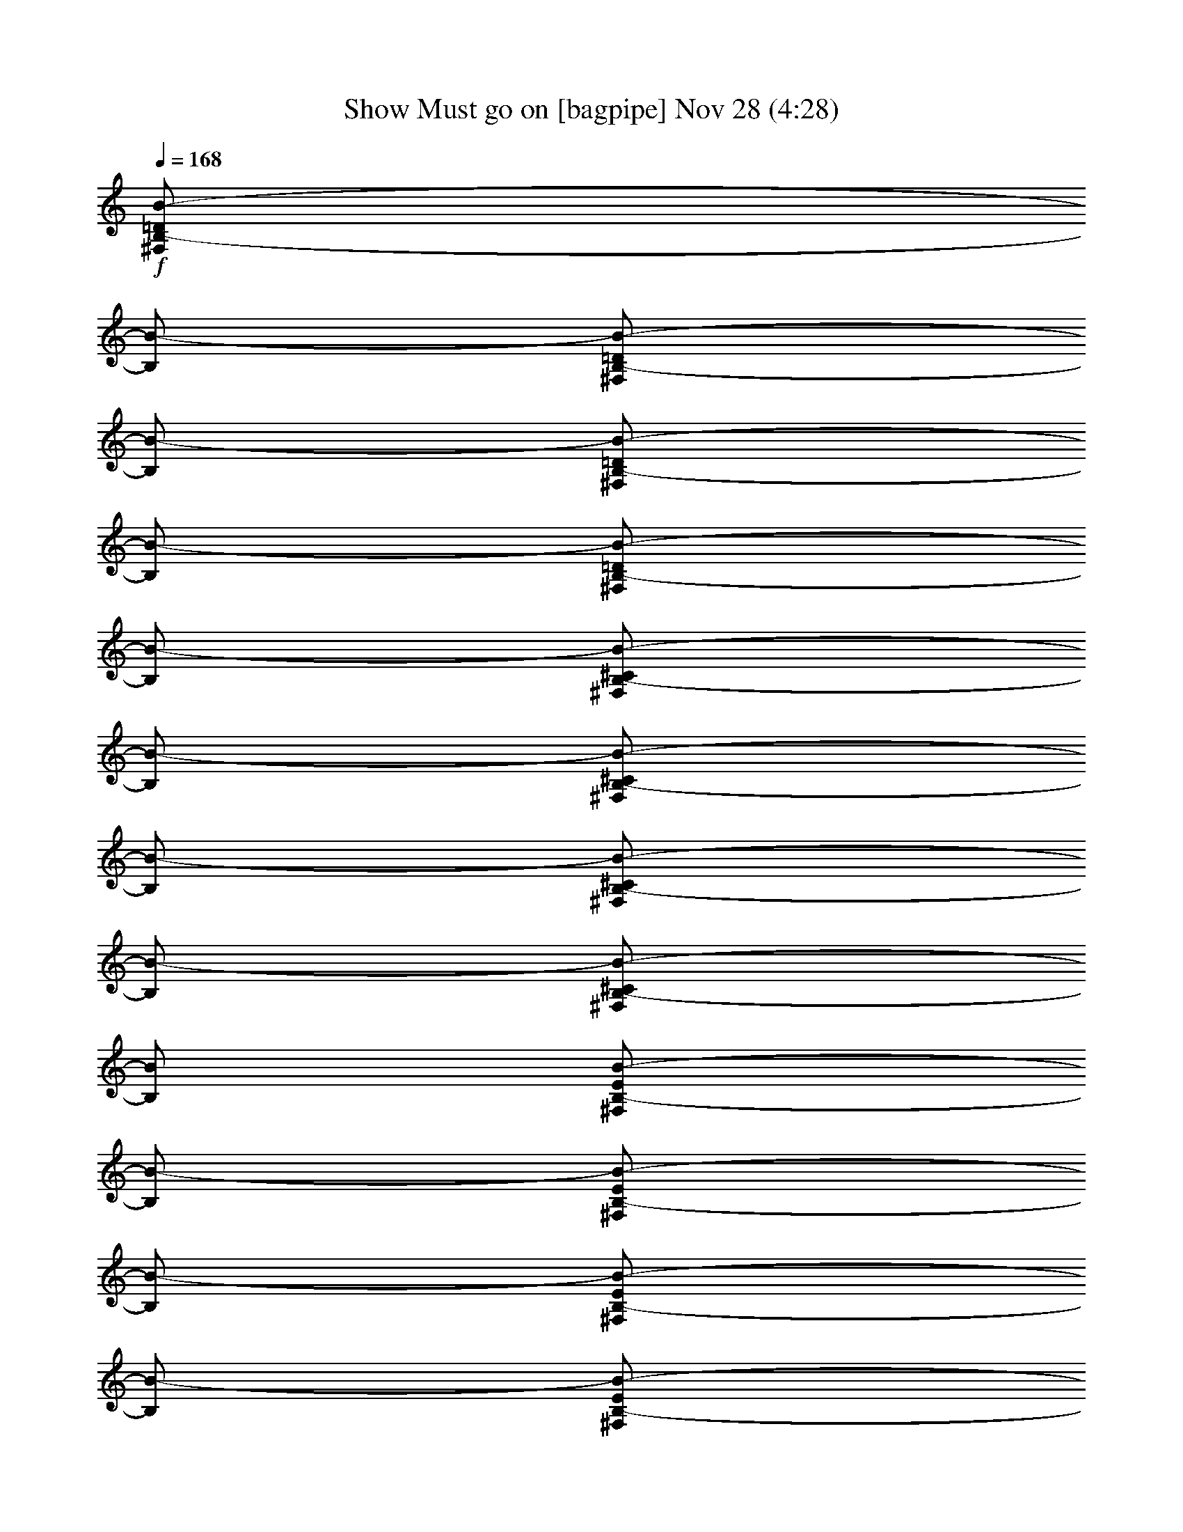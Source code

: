 %  Show Must go on
%  conversion by glorgnorbor122
%  http://fefeconv.mirar.org/?filter_user=glorgnorbor122&view=all
%  28 Nov 1:04
%  using Firefern's ABC converter
%  
%  Artist: 
%  Mood: unknown
%  
%  Playing multipart files:
%    /play <filename> <part> sync
%  example:
%  pippin does:  /play weargreen 2 sync
%  samwise does: /play weargreen 3 sync
%  pippin does:  /playstart
%  
%  If you want to play a solo piece, skip the sync and it will start without /playstart.
%  
%  
%  Recommended solo or ensemble configurations (instrument/file):
%  

X:1
T: Show Must go on [bagpipe] Nov 28 (4:28)
Z: Transcribed by Firefern's ABC sequencer
%  Transcribed for Lord of the Rings Online playing
%  Transpose: 0 (0 octaves)
%  Tempo factor: 100%
L: 1/4
K: C
Q: 1/4=168
+f+ [^F,/2B,/2-=D/2B/2-]
[B,/2B/2-]
[^F,/2B,/2-=D/2B/2-]
[B,/2B/2-]
[^F,/2B,/2-=D/2B/2-]
[B,/2B/2-]
[^F,/2B,/2-=D/2B/2-]
[B,/2B/2-]
[^F,/2B,/2-^C/2B/2-]
[B,/2B/2-]
[^F,/2B,/2-^C/2B/2-]
[B,/2B/2-]
[^F,/2B,/2-^C/2B/2-]
[B,/2B/2-]
[^F,/2B,/2-^C/2B/2-]
[B,/2B/2]
[^F,/2B,/2-E/2B/2-]
[B,/2B/2-]
[^F,/2B,/2-E/2B/2-]
[B,/2B/2-]
[^F,/2B,/2-E/2B/2-]
[B,/2B/2-]
[^F,/2B,/2-E/2B/2-]
[B,/2B/2-]
[^F,/2B,/2-=D/2B/2-]
[B,/2B/2-]
[^F,/2B,/2-=D/2B/2-]
[B,/2B/2]
[^F,/2B,/2=D/2=A/2-]
=A/2-
[^F,/2B,/2=D/2=A/2-b/2]
[=A/2=g/2-]
[=G,/2B,/2=D/2=G/2-=g/2-]
[=G/2-=g/2-]
[=G,/2B,/2=D/2=G/2-=g/2-]
[=G/2-=g/2-]
[=G,/2B,/2=D/2=G/2-=g/2-]
[=G/2-=g/2-]
[=G,/2B,/2=D/2=G/2-=g/2-]
[=G/2-=g/2-]
[=G,/2B,/2^C/2=G/2-=g/2-]
[=G/2-=g/2-]
[=G,/2B,/2^C/2=G/2-=g/2-]
[=G/2-=g/2-]
[=G,/2B,/2^C/2=G/2-=g/2-]
[=G/2-=g/2-]
[=G,/2B,/2^C/2=G/2-=g/2]
[=G/2=g/2-]
[=G,/2B,/2E/2=G/2-=g/2-]
[=G/2-=g/2-]
[=G,/2B,/2E/2=G/2-=g/2-]
[=G/2-=g/2-]
[=G,/2B,/2E/2=G/2-=g/2-]
[=G/2-=g/2-]
[=G,/2B,/2E/2=G/2-=g/2-]
[=G/2-=g/2-]
[=G,/2B,/2=D/2=G/2-=g/2-]
[=G/2-=g/2-]
[=G,/2B,/2=D/2=G/2-=g/2-]
[=G/2=g/2-]
[=G,/2B,/2=D/2^F/2-=g/2-]
[^F/2-=g/2-]
[=G,/2B,/2=D/2^F/2-=g/2]
[^F/2=g/2]
[=G,/2B,/2=D/2E/2-]
E/2-
[=G,/2B,/2=D/2E/2-]
E/2-
[=G,/2B,/2=D/2E/2-]
E/2-
[=G,/2B,/2=D/2E/2-]
E/2-
[=G,/2B,/2^C/2E/2-]
E/2-
[=G,/2B,/2^C/2E/2-]
E/2-
[=G,/2B,/2^C/2E/2-]
E/2-
[=G,/2B,/2^C/2E/2-]
E/2
[^F,/2B,/2^C/2^F/2-]
^F/2-
[^F,/2B,/2^C/2^F/2-]
^F/2-
[^F,/2B,/2^C/2^F/2-]
^F/2-
[^F,/2B,/2^C/2^F/2-]
^F/2-
[^F,/2^A,/2^C/2^F/2-]
^F/2-
[^F,/2^A,/2^C/2^F/2-]
^F/2-
[^F,/2^A,/2^C/2^F/2-]
^F/2-
[^F,/2^A,/2^C/2^F/2-]
^F/2
[E,4-=G,4-B,4E4-]
[E,4=G,4^A,4E4]
[^F,/2B,/2-=D/2B/2-]
[B,/2B/2-]
[^F,/2B,/2-=D/2B/2-]
[B,/2B/2-]
[^F,/2B,/2-=D/2B/2-]
[B,/2B/2-]
[^F,/2B,/2-=D/2B/2-]
[B,/2B/2-]
[^F,/2B,/2-^C/2B/2-]
[B,/2B/2-]
[^F,/2B,/2-^C/2B/2-]
[B,/2B/2-]
[^F,/2B,/2-^C/2B/2-]
[B,/2B/2-]
[^F,/2B,/2-^C/2B/2-]
[B,/2B/2]
[^F,/2B,/2-E/2B/2-]
[B,/2B/2-]
[^F,/2B,/2-E/2B/2-]
[B,/2B/2-]
[^F,/2B,/2-E/2B/2-]
[B,/2B/2-]
[^F,/2B,/2-E/2B/2-]
[B,/2B/2-]
[^F,/2B,/2-=D/2B/2-]
[B,/2B/2-]
[^F,/2B,/2-=D/2B/2-]
[B,/2B/2-]
[^F,/2B,/2-=D/2B/2-=d/2]
[B,/2B/2-^c/2]
[^F,/2B,/2-=D/2B/2-b/2]
[B,/2B/2=a/2]
[=G,/2B,/2=D/2=G/2-=g/2-]
[=G/2-=g/2-]
[=G,/2B,/2=D/2=G/2-=g/2-]
[=G/2-=g/2-]
[=G,/2B,/2=D/2=G/2-=g/2-]
[=G/2-=g/2]
[=G,/2B,/2=D/2=G/2-=d/2-]
[=G/2=d/2]
[=G,/2B,/2^C/2=G/2-]
+mf+ =G/2-
+f+ [=G,/2B,/2^C/2=G/2-]
+mf+ =G/2-
+f+ [=G,/2B,/2^C/2=G/2-]
+mf+ =G/4-
[=G/4-=d/4-]
+f+ [=G,/4-B,/4-^C/4-=G/4-=d/4]
[=G,/4B,/4^C/4=G/4-=g/4-]
+mf+ [=G/2=g/2-]
+f+ [=G,/2B,/2E/2=G/2-=g/2-]
[=G/2-=g/2-]
[=G,/2B,/2E/2=G/2-=g/2-]
[=G/2-=g/2-]
[=G,/2B,/2E/2=G/2-=g/2-]
[=G/2-=g/2]
[=G,/2B,/2E/2=G/2-=d/2-]
[=G/2=d/2]
[=G,/2B,/2=D/2=G/2-]
+mf+ =G/2-
+f+ [=G,/2B,/2=D/2=G/2-]
+mf+ =G/2
+f+ [=G,/2B,/2=D/2^F/2-]
^F/2-
[=G,/2B,/2=D/2^F/2-]
^F/2
[=G,/2B,/2=D/2E/2-]
E/2-
[=G,/2B,/2=D/2E/2-B/2-]
[E/2-B/2]
[=G,/2B,/2=D/2E/2-e/2-]
[E/2-e/2-]
[=G,/2B,/2=D/2E/2-e/2-]
[E/2-e/2]
[=G,/2B,/2^C/2E/2-B/2-]
[E/2B/2]
[=G,/2B,/2^C/2E/2-]
+mf+ E/2-
+f+ [=G,/2B,/2^C/2E/2-]
+mf+ E/2-
+f+ [=G,/2B,/2^C/2E/2-]
+mf+ E/2
+f+ [^F,/2B,/2^C/2^F/2-]
^F/2-
[^F,/2B,/2^C/2^F/2-]
^F/2-
[^F,/2B,/2^C/2^F/2-]
^F/2-
[^F,/2B,/2^C/2^F/2-^c/2-]
[^F/2-^c/2]
[^F,/2^A,/2^C/2^F/2-^f/2-]
[^F/2-^f/2-]
[^F,/2^A,/2^C/2^F/2-^f/2-]
[^F/2-^f/2-]
[^F,/2^A,/2^C/2^F/2-^f/2-]
[^F/2-^f/2]
[^F,/2^A,/2^C/2^F/2-^c/2]
[^F/2^f/2]
[E,/4-=G,/4-B,/4-=F/4-]
[E,/4-=G,/4-B,/4-=F/4-B/4-]
[E,7/2-=G,7/2-B,7/2=F7/2-B7/2-e7/2-]
[E,4=G,4^A,4=F4B4e4]
[^F,/2B,/2-=D/2^F/2B/2-]
[B,/2B/2-]
[^F,/2B,/2-=D/2^F/2B/2-]
[B,/2B/2-]
[^F,/2B,/2-=D/2^F/2B/2-]
[B,/2B/2-]
[^F,/2B,/2-=D/2^F/2B/2-]
[B,/2B/2-]
[^F,/2B,/2-^C/2^F/2B/2-]
[B,/2B/2-]
[^F,/2B,/2-^C/2^F/2B/2-]
[B,/2B/2-]
[^F,/2B,/2-^C/2^F/2B/2-]
[B,/2B/2-]
[^F,/2B,/2-^C/2^F/2-B/2-]
[B,/2^F/2B/2]
[^F,/2B,/2-E/2^F/2B/2-]
[B,/2B/2-]
[^F,/2B,/2-E/2^F/2B/2-]
[B,/2B/2-]
[^F,/2B,/2-E/2^F/2B/2-]
[B,/2B/2-]
[^F,/2B,/2-E/2^F/2B/2-]
[B,/2B/2-]
[^F,/2B,/2-=D/2^F/2B/2-]
[B,/2B/2-]
[^F,/2B,/2-=D/2^F/2B/2-]
[B,/2B/2-]
[^F,/2B,/2=D/2^F/2=A/2-B/2-]
[=A/2-B/2-]
[^F,/2B,/2=D/2^F/2=A/2-B/2-]
[=A/2B/2]
[=G,/2B,/2=D/2=G/2-]
=G/2-
[=G,/2B,/2=D/2=G/2-]
=G/2-
[=G,/2B,/2=D/2=G/2-]
=G/2-
[=G,/2B,/2=D/2=G/2-]
=G/2-
[=G,/2B,/2^C/2=D/2=G/2-]
=G/2-
[=G,/2B,/2^C/2=D/2=G/2-]
=G/2-
[=G,/2B,/2^C/2=D/2=G/2-]
=G/2-
[=G,/2B,/2^C/2=D/2=G/2-=d/2-]
[=G/2=d/2]
[=G,/2B,/2=D/2E/2=G/2-=g/2-]
[=G/2-=g/2-]
[=G,/2B,/2=D/2E/2=G/2-=g/2-]
[=G/2-=g/2-]
[=G,/2B,/2=D/2E/2=G/2-=g/2-]
[=G/2-=g/2-]
[=G,/2B,/2=D/2E/2=G/2-=g/2-]
[=G/2-=g/2-]
[=G,/2B,/2=D/2=G/2-=g/2-]
[=G/2-=g/2-]
[=G,/2B,/2=D/2=G/2-=g/2-]
[=G/2=g/2-]
[=G,/2B,/2=D/2^F/2-=g/2-]
[^F/2-=g/2]
[=G,/2B,/2=D/2^F/2-^f/2-]
[^F/2^f/2]
[E,/2=G,/2B,/2=D/2E/2-e/2-]
[E/2-e/2-]
[E,/2=G,/2B,/2=D/2E/2-e/2-]
[E/2-e/2-]
[E,/2=G,/2B,/2=D/2E/2-e/2-]
[E/2-e/2-]
[E,/2=G,/2B,/2=D/2E/2-e/2-]
[E/2-e/2-]
[E,/2=G,/2B,/2^C/2E/2-e/2-]
[E/2-e/2-]
[E,/2=G,/2B,/2^C/2E/2-e/2-]
[E/2-e/2]
[E,/2=G,/2B,/2^C/2E/2-e/2]
[E/2B/2]
[E,/2=G,/2B,/2^C/2E/2-]
+mf+ [E/2=F/2]
+f+ [^F,/2B,/2^C/2^F/2-]
^F/2-
[^F,/2B,/2^C/2^F/2-]
^F/2-
[^F,/2B,/2^C/2^F/2-]
^F/2-
[^F,/2B,/2^C/2^F/2-^c/2-]
[^F/2-^c/2]
[^F,/2^A,/2^C/2^F/2-^f/2-]
[^F/2-^f/2-]
[^F,/2^A,/2^C/2^F/2-^f/2-]
[^F/2-^f/2-]
[^F,/2^A,/2^C/2^F/2-^f/2-]
[^F/2-^f/2]
[^F,/2^A,/2^C/2^F/2^c/2]
+mf+ ^F/2
+f+ [E,-=G,-B,-E]
[E,-=G,-B,-E]
[E,-=G,-B,-E-]
[E,/2-=G,/2-B,/2-E/2-^F/2]
[E,/2=G,/2B,/2E/2=A/2-]
[=G,2-B,2-=D2-=A2]
[=G,2B,2=D2=G2]
[^F,/2B,/2-=D/2^F/2-B/2-]
[B,/2^F/2-B/2-]
[^F,/2B,/2-=D/2^F/2-B/2-]
[B,/2^F/2-B/2-]
[^F,/2B,/2-=D/2^F/2-B/2-]
[B,/2^F/2-B/2-]
[^F,/2B,/2-=D/2^F/2-B/2-]
[B,/2^F/2-B/2-]
[^F,/2B,/2-^C/2^F/2-B/2-]
[B,/2^F/2-B/2-]
[^F,/2B,/2-^C/2^F/2-B/2-]
[B,/2^F/2-B/2-]
[^F,/2B,/2-^C/2^F/2-B/2-]
[B,/2^F/2B/2]
[^F,/2B,/2-^C/2^F/2B/2-]
[B,/2^F/2B/2]
[^F,/2B,/2-E/2^F/2-B/2-]
[B,/2^F/2-B/2-]
[^F,/2B,/2-E/2^F/2-B/2-]
[B,/2^F/2-B/2-]
[^F,/2B,/2-E/2^F/2-B/2-]
[B,/2^F/2-B/2-]
[^F,/2B,/2-E/2^F/2B/2]
[B,/2^F/2B/2-]
[^F,/2B,/2-=D/2^F/2-B/2-]
[B,/2^F/2-B/2-]
[^F,/2B,/2-=D/2^F/2-B/2-]
[B,/2^F/2B/2]
[^F,/2=A,/2-B,/2-=D/2=A/2-]
[=A,/2B,/2=A/2-]
[^F,/2=A,/2-B,/2=D/2=A/2-]
[=A,/2=A/2]
[=G,/2-B,/2=D/2-=G/2-B/2-]
[=G,/2=D/2=G/2-B/2-]
[=G,/2-B,/2=D/2-=G/2-B/2-]
[=G,/2=D/2=G/2-B/2-]
[=G,/2-B,/2=D/2-=G/2-B/2-]
[=G,/2=D/2=G/2-B/2-]
[=G,/2-B,/2=D/2-=G/2-B/2-]
[=G,/2=D/2-=G/2-B/2-]
[=G,/2-B,/2^C/2=D/2-=G/2-B/2-]
[=G,/2=D/2-=G/2-B/2-]
[=G,/2-B,/2^C/2=D/2-=G/2-B/2-]
[=G,/2=D/2-=G/2-B/2-]
[=G,/2-B,/2^C/2=D/2-=G/2-B/2-]
[=G,/2=D/2=G/2B/2]
[=G,/2-B,/2^C/2=D/2-=G/2-B/2-]
[=G,/2=D/2=G/2B/2]
[=G,/2-B,/2=D/2-E/2=G/2-B/2-]
[=G,/2=D/2-=G/2-B/2-]
[=G,/2-B,/2=D/2-E/2=G/2-B/2-]
[=G,/2=D/2-=G/2-B/2-]
[=G,/2-B,/2=D/2-E/2=G/2-B/2-]
[=G,/2=D/2=G/2B/2]
[=G,/2-B,/2=D/2-E/2=G/2-B/2-]
[=G,/2=D/2=G/2B/2]
[=G,/2-B,/2=D/2-=G/2-B/2-]
[=G,/2=D/2=G/2-B/2-]
[=G,/2-B,/2=D/2-=G/2-B/2-]
[=G,/2=D/2=G/2-B/2-]
[=G,/2-B,/2=D/2-^F/2-=G/2-B/2-]
[=G,/2=D/2^F/2-=G/2-B/2-]
[=G,/2-B,/2=D/2-^F/2-=G/2-B/2-]
[^F,/2=G,/2=D/2^F/2=G/2B/2]
[E,/2-=G,/2B,/2-=D/2E/2-=G/2-]
[E,/2B,/2E/2-=G/2-]
[E,/2-=G,/2B,/2-=D/2E/2-=G/2-]
[E,/2B,/2E/2-=G/2-]
[E,/2-=G,/2B,/2-=D/2E/2-=G/2-]
[E,/2B,/2E/2-=G/2-]
[E,/2-=G,/2B,/2-=D/2E/2-=G/2-]
[E,/2B,/2E/2-=G/2-]
[E,/2-=G,/2B,/2-^C/2E/2-=G/2-]
[E,/2B,/2E/2-=G/2-]
[E,/2-=G,/2B,/2-^C/2E/2-=G/2-]
[E,/2B,/2E/2-=G/2-]
[E,/2-=G,/2B,/2-^C/2E/2-=G/2-]
[E,/2B,/2E/2-=G/2-]
[E,/2-=G,/2B,/2-^C/2E/2-=G/2-]
[E,/2B,/2E/2=G/2]
[^F,/2-B,/2^C/2-^F/2-]
[^F,/2^C/2^F/2-]
[^F,/2-B,/2^C/2-^F/2-]
[^F,/2^C/2^F/2-]
[^F,/2-B,/2^C/2-^F/2-]
[^F,/2^C/2^F/2-]
[^F,/2-B,/2^C/2-^F/2-]
[^F,/2^C/2^F/2-]
[^F,/2-^A,/2^C/2-^F/2-]
[^F,/2^C/2^F/2-]
[^F,/2-^A,/2^C/2-^F/2-]
[^F,/2^C/2^F/2-]
[^F,/2-^A,/2^C/2-^F/2-]
[^F,/2^C/2^F/2-]
[^F,/2-^A,/2^C/2-^F/2-]
[^F,/2^C/2^F/2]
[E,3-=G,3-B,3-E3-=G3-]
[E,-=G,-B,E-=GB]
[E,3-=G,3-^A,3-E3-e3]
[E,=G,^A,EB]
[=D,-^F,-B,^F-B-]
[=D,-^F,-B,^F-B-]
[=D,-^F,-B,^F-B-]
[=D,-^F,-B,^F-B-]
[=D,-^F,-B,^F-B-]
[=D,-^F,-B,^F-B-]
[=D,-^F,-B,^F-B-]
[=D,/2-^F,/2-B,/2-^F/2B/2-]
[=D,/2^F,/2B,/2^F/2B/2]
[=D,4^F,4B,4^F4^A4B4]
z4
[^G,/2-^C/2-E/2-^G/2^c/2-]
[^G,/2^C/2E/2^c/2-]
[^G,/2-^C/2-E/2-^G/2^c/2-]
[^G,/2^C/2E/2^c/2-]
[^G,/2-^C/2-E/2-^G/2^c/2-]
[^G,/2^C/2E/2^c/2-]
[^G,/2-^C/2-E/2-^G/2^c/2-]
[^G,/2^C/2E/2^c/2-]
[^G,/2-^C/2-^D/2-^G/2^c/2-]
[^G,/2^C/2^D/2^c/2-]
[^G,/2-^C/2-^D/2-^G/2^c/2-]
[^G,/2^C/2^D/2^c/2-]
[^G,/2-^C/2-^D/2-^G/2^c/2-]
[^G,/2^C/2^D/2^c/2-]
[^G,/2-^C/2-^D/2-^G/2^c/2-]
[^G,/2^C/2^D/2^c/2]
[^G,/2-^C/2-^F/2-^G/2^c/2-]
[^G,/2^C/2^F/2^c/2-]
[^G,/2-^C/2-^F/2-^G/2^c/2-]
[^G,/2^C/2^F/2^c/2-]
[^G,/2-^C/2-^F/2-^G/2^c/2-]
[^G,/2^C/2^F/2^c/2-]
[^G,/2-^C/2-^F/2-^G/2^c/2-]
[^G,/2^C/2^F/2^c/2]
[^G,/2-^C/2-E/2-^G/2^c/2-]
[^G,/2^C/2E/2^c/2-]
[^G,/2-^C/2-E/2-^G/2^c/2-]
[^G,/2^C/2E/2^c/2-]
[^G,/2-^C/2-E/2-^G/2^c/2-]
[^G,/2^C/2E/2^c/2-]
[^G,/2-^C/2-E/2-^G/2^c/2-]
[^G,/2^C/2E/2^c/2]
[=A,^CE=A-]
[=A,^CE=A-]
[=A,^CE=A-]
[=A,^CE=A]
[=A,/2-^C/2-^D/2-E/2=A/2-]
[=A,/2^C/2^D/2=A/2-]
[=A,/2-^C/2-^D/2-E/2=A/2-]
[=A,/2^C/2^D/2=A/2-]
[=A,/2-^C/2-^D/2-E/2=A/2-]
[=A,/2^C/2^D/2=A/2-]
[=A,^C^DE=A]
[=A,/2-^C/2-E/2^F/2-=A/2-]
[=A,/2^C/2^F/2=A/2-]
[=A,/2-^C/2-E/2^F/2-=A/2-]
[=A,/2^C/2^F/2=A/2-]
[=A,/2-^C/2-E/2^F/2-=A/2-]
[=A,/2^C/2^F/2=A/2-]
[=A,/2-^C/2-E/2^F/2-=A/2-]
[=A,/2^C/2^F/2=A/2-]
[=A,^CE=A-]
[=A,^CE=A]
[^G,=A,^CE^G-]
[^G,=A,^CE^G]
[^F,=A,^CE^F-]
[^F,=A,^CE^F-]
[^F,=A,^CE^F-]
[^F,=A,^CE^F-]
[^F,=A,^C^D^F-]
[^F,=A,^C^D^F]
[^F,/2=A,/2-^C/2-^D/2-^F/2-]
[=A,/2^C/2^D/2^F/2-]
[^F,/2=A,/2-^C/2-^D/2-^F/2-]
[=A,/2^C/2^D/2^F/2]
[^G,^C^D^G-]
[^G,^C^D^G-]
[^G,^C^D^G-]
[^G,^C^D^G]
[^G,=C^D^G-]
[^G,=C^D^G]
[^G,=C^D^G-]
[^G,/2-=C/2-^D/2-^G/2-]
[^G,/2=C/2^C/2^D/2^G/2]
[^F,3-^G,3=A,3-^C3-^F3-]
[^F,-^G,=A,-^C-^F-]
[^F,2-^G,2=A,2-=C2^C2^F2-]
[^F,2^G,2=A,2^C2^F2]
[^G,/2-^C/2-E/2-^G/2^c/2-]
[^G,/2^C/2E/2^c/2-]
[^G,/2-^C/2-E/2-^G/2^c/2-]
[^G,/2^C/2E/2^c/2-]
[^G,/2-^C/2-E/2-^G/2^c/2-]
[^G,/2^C/2E/2^c/2-]
[^G,/2-^C/2-E/2-^G/2^c/2-]
[^G,/2^C/2E/2^c/2-]
[^G,/2-^C/2-^D/2-^G/2^c/2-]
[^G,/2^C/2^D/2^c/2-]
[^G,/2-^C/2-^D/2-^G/2^c/2-]
[^G,/2^C/2^D/2^c/2-]
[^G,/2-^C/2-^D/2-^G/2^c/2-]
[^G,/2^C/2^D/2^c/2-]
[^G,/2-^C/2-^D/2-^G/2^c/2-]
[^G,/2^C/2^D/2^c/2]
[^G,/2-^C/2-^F/2-^G/2^c/2-]
[^G,/2^C/2^F/2^c/2-]
[^G,/2-^C/2-^F/2-^G/2^c/2-]
[^G,/2^C/2^F/2^c/2-]
[^G,/2-^C/2-^F/2-^G/2^c/2-]
[^G,/2^C/2^F/2^c/2-]
[^G,/2-^C/2-^F/2-^G/2^c/2-]
[^G,/2^C/2^F/2^c/2-]
[^G,/2-^C/2-E/2-^G/2^c/2-]
[^G,/2^C/2E/2^c/2-]
[^G,/2-^C/2-E/2-^G/2^c/2-]
[^G,/2^C/2E/2^c/2]
[^G,/2-B,/2-^C/2-E/2-^G/2B/2-]
[^G,/2B,/2^C/2E/2B/2-]
[^G,/2-B,/2-^C/2-E/2-^G/2B/2-]
[^G,/2B,/2^C/2E/2B/2]
[=A,^CE=A-]
[=A,^CE=A-]
[=A,^CE=A-]
[=A,^CE=A-]
[=A,/2-^C/2-^D/2-E/2=A/2-]
[=A,/2^C/2^D/2=A/2-]
[=A,/2-^C/2-^D/2-E/2=A/2-]
[=A,/2^C/2^D/2=A/2-]
[=A,/2-^C/2-^D/2-E/2=A/2-]
[=A,/2^C/2^D/2=A/2-]
[=A,/2-^C/2-^D/2-E/2=A/2-]
[=A,/2^C/2^D/2=A/2]
[=A,/2-^C/2-E/2^F/2-=A/2-]
[=A,/2^C/2^F/2=A/2-]
[=A,/2-^C/2-E/2^F/2-=A/2-]
[=A,/2^C/2^F/2=A/2-]
[=A,/2-^C/2-E/2^F/2-=A/2-]
[=A,/2^C/2^F/2=A/2-]
[=A,/2-^C/2-E/2^F/2-=A/2-]
[=A,/2^C/2^F/2=A/2-]
[=A,^CE=A-]
[=A,^CE=A]
[^G,=A,^CE^G-]
[^G,=A,^CE^G]
[^F,=A,^CE^F-]
[^F,=A,^CE^F-]
[^F,=A,^CE^F-]
[^F,=A,^CE^F-]
[^F,=A,^C^D^F-]
[^F,=A,^C^D^F-]
[^F,=A,^C^D^F-]
[^F,=A,^C^D^F]
[^G,^C^D^G-]
[^G,^C^D^G-]
[^G,^C^D^G-]
[^G,^C^D^G-]
[^G,=C^D^G-]
[^G,=C^D^G-]
[^G,=C^D^G-]
[^G,=C^D^G]
[^F,4=A,4-^C4-^F4-]
[^F,2=A,2-=C2-^C2-^F2-]
[^F,=A,-=C-^C-^F-]
[^F,=A,=C^C^F]
[E,/2-=G,/2-B,/2-E/2=G/2^G/2-]
[E,/2=G,/2-B,/2E/2=G/2^G/2-]
[E,/2-=G,/2-B,/2-E/2=G/2^G/2-]
[E,/2=G,/2-B,/2E/2=G/2^G/2-]
[E,/2-=G,/2-B,/2-E/2=G/2^G/2-]
[E,/2=G,/2-B,/2E/2=G/2^G/2-]
[E,/2-=G,/2-B,/2-E/2=G/2^G/2-]
[E,3/2-=G,3/2-B,3/2-E3/2=G3/2^G3/2-]
[E,3=G,3B,3=C3^G3]
[^F,B,=D^F-B-]
[^F,B,=D^F-B-]
[^F,B,=D^F-B-]
[^F,B,=D^F-B-]
[^F,B,^C^F-B-]
[^F,B,^C^F-B-]
[^F,B,^C^FB]
[^F,/2-B,/2-^C/2-^F/2B/2-]
[^F,/2B,/2^C/2^F/2B/2]
[^F,B,E^FB]
[^F,B,^CE^FB]
[^F,B,=DE^FB]
[^F,B,^CE^FB]
[^F,B,=D^F-B-]
[^F,B,=D^FB]
[^F,=A,B,=D=A-]
[^F,=A,B,=D=A]
[=G,B,=D=G-B-]
[=G,B,=D=G-B-]
[=G,B,=D=G-B-]
[=G,B,=D-=G-B-]
[=G,B,^C=D-=G-B-]
[=G,B,^C=D-=G-B-]
[=G,B,^C=D=GB]
[=G,/2-B,/2-^C/2-=D/2=G/2-B/2]
[=G,/2B,/2^C/2=D/2=G/2B/2]
[=G,B,=DE=GB]
[=G,B,=DE=GB]
[=G,/2-B,/2-=D/2-E/2-=G/2-=A/2]
[=G,/2B,/2=D/2E/2=G/2]
[=G,B,=DE=GB]
[=G,/2-B,/2-=D/2-E/2=G/2-B/2-]
[=G,/2B,/2=D/2=G/2-B/2-]
[=G,/2-B,/2-=D/2-=G/2-B/2-]
[=G,/2=A,/2B,/2=D/2=G/2-B/2-]
[=G,/2-=D/2-^F/2-=G/2-B/2-]
[=G,/2=A,/2=D/2^F/2-=G/2-B/2-]
[=G,B,=D^F=GB]
+ff+ [E,-=G,B,=D=G-e-]
[E,-=G,B,=D=G-e-]
[E,-=G,B,=D=Ge]
+f+ [E,=G,=DE=GB]
[=G,B,^CE-=G-]
[=G,B,^CE-=G-]
[=G,B,^CE=G-]
[=G,B,^CE=G]
[^F,B,^C^F]
[^F,B,^C^F]
[^F,B,^C^F]
[^F,B,^C^F^c]
[^F,^A,^C^F-^f-]
[^F,^A,^C^F-^f-]
[^F,^A,^C^F-^f]
[^F,/2-^A,/2-^C/2-^F/2-^f/2]
[^F,/2^A,/2^C/2^F/2^f/2]
[E,/2-=G,/2-B,/2-E/2-=G/2-e/2]
[E,/2-=G,/2-B,/2-E/2-=G/2-e/2]
[E,-=G,-B,-E-=G-e]
[E,-=G,-B,-E-=G-e]
[E,-=G,-B,-E=G-B]
[E,4=G,4^A,4B,4E4=G4]
[^F,B,=D^F-B-]
[^F,B,=D^F-B-]
[^F,B,=D^FB]
[^F,B,=D^FB]
[^F,B,^C^F-B-]
[^F,B,^C^F-B-]
[^F,B,^C^FB]
[^F,B,^C^FB]
[^F,/2-B,/2-E/2-^F/2B/2-]
[^F,/2B,/2E/2^F/2B/2]
[^F,/2-B,/2-^C/2E/2-^F/2-B/2-]
[^F,/2B,/2^C/2E/2^F/2B/2]
[^F,/2-B,/2-=D/2E/2-^F/2-B/2-]
[^F,/2B,/2=D/2E/2^F/2B/2]
[^F,B,E^FB]
[^F,B,=D^F-B-]
[^F,/2-B,/2-^C/2=D/2-^F/2-B/2-]
[^F,/2B,/2^C/2=D/2^F/2B/2]
[^F,=A,B,=D=A-]
[^F,=A,B,=D=A]
[=G,B,=D=G-B-]
[=G,B,=D=G-B-]
[=G,B,=D=GB]
[=G,B,=D=GB]
[=G,B,^C=D-=G-B-]
[=G,B,^C=D-=G-B-]
[=G,B,^C=D=G-B-]
[=G,B,^C=D=GB]
[=G,B,=DE=GB-]
[=G,B,=DE=GB-]
[=G,B,=DE=GB]
[=G,B,=DE=GB]
[=G,B,=D=G-B-]
[=G,B,=D=GB-]
[^F,=G,B,=D^F-B-]
[^F,=G,B,=D^FB]
[E,=G,B,=DE-=G-]
[E,=G,B,=DE-=G-]
[E,=G,B,=DE-=G-]
[E,=G,B,=DE-=G]
[E,=G,B,^CE-]
[E,=G,B,^CE-]
[E,=G,B,^CE-]
[E,/2-=G,/2-B,/2-^C/2-E/2-]
[E,/2=F,/2=G,/2B,/2^C/2E/2]
[^F,B,^C^F-B-]
[^F,B,^C^F-B-]
[^F,B,^C^F-B]
[^F,B,^C^F]
[^F,^A,^C^F-^A-]
[^F,^A,^C^F-^A-]
[^F,^A,^C^F-^A-]
[^F,^A,^C^F^A]
[E,3=G,3-B,3-E3-=G3-]
[E,=G,-B,E-=G]
[E,3=G,3-^A,3-E3-=F3-]
[E,=G,^A,E=F]
[=F,3=A,3-=C3-=F3-=A3-=c3-]
[=F,=A,=C=F-=A=c]
[=F,-=G,-=D=F-B-]
[=F,=G,-=D-=F-B-]
[=F,=G,-=D-=F-=G-B-]
[=F,=G,=D=F=GB]
[E,=G,-=G-B-e-]
[E,=G,-=GB-e-]
[E,=G,-=G-B-e-]
[E,=G,=D=GBe]
[=A,2=C2-=A2-e2-]
[=G,2=C2=G2=A2B2e2]
[=F,=A,-=C-=F-=A-=c-]
[=F,=A,-=C-=F-=A-=c-]
[=F,=A,-=C-=F-=A-=c-]
[=F,=A,=C=F=A=c]
[=F,-=G,-=D=F-B-]
[=F,-=G,-=D-=FB-]
[=F,-=G,-=D-=F=G-B-]
[=F,=G,=D=F=GB]
[E,=G,-B-e-]
[=G,-B-e-]
[E,=G,-=G-B-e-]
[E,=G,=D=GBe]
[=A,2-=C2-E2=A2-=c2-]
[=A,-=C-E-=A-=c-]
[=A,=C=DE=A=c]
[=G,-^CE-=G-B-^c-]
[=G,-^CE-=G-B-^c-]
[=G,-^CE-=G-B-^c-]
[=G,-^CE-=G-B^c-]
[=G,-=A,-^CE-=G-^c-]
[=G,/2-=A,/2^C/2-E/2-=G/2-^c/2-]
[=G,/2-=A,/2-^C/2E/2-=G/2^c/2-]
[=G,/2-=A,/2^C/2-E/2-=G/2-^c/2-]
[=G,/2-=A,/2-^C/2E/2-=G/2-^c/2-]
[=G,/2-=A,/2^C/2-E/2-=G/2-^c/2-]
[=G,/2=A,/2^C/2E/2=G/2^c/2]
[=G,-=A,-=D=G-=A-=d-]
[=G,-=A,-=D=G-=A-=d-]
[=G,-=A,-=D=G-=A-=d-]
[=G,/2=A,/2-=D/2-=G/2=A/2-=d/2-]
[^F,/2=A,/2=D/2^F/2=A/2=d/2]
z4
[^F,B,=D^F-B-]
[^F,B,=D^F-B-]
[^F,B,=D^FB]
[^F,B,=D^FB]
[^F,B,^C^F-B-]
[^F,B,^C^F-B-]
[^F,B,^C^FB]
[^F,B,^C^FB]
[^F,B,E^F-B-]
[^F,B,E^F-B-]
[^F,B,E^FB]
[^F,B,E^FB]
[^F,B,=D^F-B-]
[^F,B,=D^FB]
[^F,=A,-B,=D=A-]
[^F,/2-=A,/2B,/2-=D/2-=A/2-]
[^F,/2=A,/2B,/2=D/2=A/2]
[=G,B,=D=G-B-]
[=G,B,=D=G-B-]
[=G,B,=D=GB]
[=G,B,=D=GB]
[=G,B,^C=D-=G-B-]
[=G,B,^C=D-=G-B-]
[=G,B,^C=D=GB]
[=G,B,^C=D=GB]
[=G,B,=D-E=G-B-]
[=G,B,=D-E=G-B-]
[=G,B,=DE=GB]
[=G,B,=DE=GB]
[=G,B,=D=G-B-]
[=G,B,=D=GB]
[^F,=G,B,=D^F-]
[^F,=G,B,=D^F]
[E,=G,B,=DE-=G-]
[E,-=G,B,=DE-=G-]
[E,=G,B,=DE=G]
[E,=G,B,=DE=G]
[E,-=G,B,^CE=G-]
[E,-=G,B,^CE=G-]
[E,/2-=G,/2-B,/2-^C/2-=G/2-]
[E,/2-=G,/2B,/2^C/2=D/2=G/2-]
[E,/2-=G,/2-B,/2-^C/2-=G/2-]
[E,/2=G,/2=A,/2B,/2^C/2=G/2]
[^F,B,^C^F-]
[^F,B,^C^F-]
[^F,B,^C^F]
[^F,B,^C^F]
[^F,^A,^C^F-]
[^F,^A,^C^F-]
[^F,^A,^C^F-]
[^F,^A,^C^F]
[E,-=G,-B,-E=G-]
[E,-=G,-B,-E=G-]
[E,-=G,-B,-E=G-]
[E,=G,-B,E-=G]
[E,=G,-^A,-E-=F-]
[E,=G,-^A,-E-=F-]
[E,=G,-^A,-E-=F-]
[E,=G,^A,E=F]
[^F,B,=D^F-B-]
[^F,B,=D^F-B-]
[^F,B,=D^FB]
[^F,B,=D^FB]
[^F,B,^C^F-B-]
[^F,B,^C^F-B-]
[^F,B,^C^F-B-]
[^F,B,^C^FB]
[^F,/2-B,/2-E/2-^F/2-B/2-]
[^F,/2B,/2E/2^F/2=A/2B/2-]
[^F,/2-B,/2-E/2-^F/2-B/2-]
[^F,/2B,/2E/2^F/2-=A/2B/2]
[^F,B,E^FB]
[^F,/2-B,/2-E/2-^F/2-=A/2B/2-]
[^F,/2B,/2E/2^F/2B/2]
[^F,/2-B,/2-=D/2-^F/2-B/2-]
[^F,/2B,/2=D/2^F/2=A/2B/2-]
[^F,/2-B,/2-=D/2-^F/2-B/2-]
[^F,/2B,/2=D/2^F/2=A/2B/2]
[^F,=A,-B,=D=AB]
[^F,=A,B,=D=A]
[=G,B,=D=G-B-]
[=G,B,=D=G-B-]
[=G,B,=D=GB]
[=G,B,=D=GB]
[=G,B,^C=D-=G-B-]
[=G,B,^C=D-=G-B-]
[=G,B,^C=D-=G-B-]
[=G,B,^C=D=GB]
[=G,B,=D-E=G-B-]
[=G,B,=D-E=G-B-]
[=G,B,=DE=GB]
[=G,B,=DE=GB]
[=G,B,=D=G-B-]
[=G,B,=D=GB]
[^F,=G,B,=D^F-]
[^F,=G,B,=D^F]
[E,=G,B,=DE-=G-]
[E,=G,B,=DE-=G-]
[E,-=G,B,=DE=G-]
[E,-=G,B,=DE=G-]
[E,-=G,B,^CE=G-]
[E,-=G,B,^CE=G-]
[E,-=G,B,^CE=G-]
[E,=G,B,^CE=G]
[^F,B,^C^F-]
[^F,B,^C^F-]
[^F,B,^C^F]
[^F,B,^C^F]
[^F,^A,^C^F-]
[^F,^A,^C^F-]
[^F,^A,^C^F-]
[^F,^A,^C^F]
[E,=G,-B,-E-=G-]
[E,=G,-B,-E-=G-]
[E,=G,-B,-E-=G-]
[E,=G,-B,-E-=G-]
[E,2=G,2-B,2-=D2E2-=G2-]
[E,-=G,-B,-^C-E=G-]
[E,=G,B,^CE=G]
[E,4-=G,4-^A,4-B,4-E4-]
[E,2-=G,2-^A,2-B,2-=D2E2-]
[E,-=G,-^A,-B,-^C-E]
[E,=G,^A,B,^CE]
[=G,/2-B,/2-=D/2-E/2-e/2]
[=G,/2-B,/2-=D/2-E/2-e/2]
[=G,/2-B,/2-=D/2-E/2-e/2]
[=G,/2-B,/2-=D/2-E/2e/2]
[=G,/2-B,/2-=D/2-E/2-e/2]
[=G,/2-B,/2-=D/2-E/2e/2]
[=G,/2-B,/2-=D/2-E/2-e/2]
[=G,/2-B,/2-=D/2-E/2-e/2]
[=G,2-B,2-=D2-E2-e2]
[=G,2B,2=D2E2]
[=G,4B,4=D4E4]
+mf+ [B,8B8]
[B,8B8]
[B,8B8]
[B,8B8]
[B,8B8]
[B,8B8]
[B,8B8]
[B,8B8]
[B,8B8]
[B,8B8]
[B,8B8]
[B,8B8]


X:6
T: Show Must go on [drums] Nov 28 (4:28)
Z: Transcribed by Firefern's ABC sequencer
%  Transcribed for Lord of the Rings Online playing
%  Transpose: 0 (0 octaves)
%  Tempo factor: 100%
L: 1/4
K: C
Q: 1/4=168
z4 z4 z4 z4 z5/2
+mf+ =G,/2
z
=F/2
z
^D/2
z
+pp+ B/2
z4 z4 z4 z4 z4 z4 z4 z4 z/2
+mp+ =D,
z4 z4 z4 z3
=D,
z4 z4 z4 z4 z4 z4 z4 z2
=D,
=D,
z4 z3
[^c=D,]
z4 z2
[^c=D,]
^c
z4 z3
^c
z4 z2
^c
^c
z4 z3
^c
z4 z2
^c
^c
z4 z3
[^c=D,]
z
=A,/2
=A,/2
=A,/2
[^c/2=A,/2]
z4
^c
z
[=A/2=A,/2-]
=A,/2
=A/2
z/2
[^c/2-=A/2]
^c/2
=A/2
z/2
[=A/2=A,/2-]
=A,/2
=A/2
z/2
[^c/2-=A/2]
^c/2
=A/2
z/2
[=A/2=A,/2-]
=A,/2
=A/2
z/2
[^c/2-=A/2]
^c/2
=A/2
z/2
[=A/2=A,/2-]
=A,/2
[^c/2-=A/2]
^c/2
^c
z
[=A/2=A,/2-]
=A,/2
=A/2
z/2
[^c/2-=A/2]
^c/2
=A/2
z/2
[=A/2=A,/2-]
=A,/2
=A/2
z/2
[^c/2-=A/2]
^c/2
=A/2
z/2
[=A/2=A,/2-]
=A,/2
=A/2
z/2
[^c/2-=A/2]
^c/2
=A/2
z/2
[=A/2=A,/2-]
=A,/2
[^c/2-=A/2]
^c/2
^c
z
[=A/2=A,/2-]
=A,/2
=A/2
z/2
[^c/2-=A/2]
^c/2
=A/2
z/2
[=A/2=A,/2-]
=A,/2
=A/2
z/2
[^c/2-=A/2]
^c/2
=A/2
z/2
[=A/2=A,/2-]
=A,/2
=A/2
z/2
[^c/2-=A/2]
^c/2
=A/2
z/2
[=A/2=A,/2-]
=A,/2
[^c/2-=A/2]
^c/2
^c
z
[=A/2=A,/2-]
=A,/2
=A/2
z/2
[^c/2-=A/2]
^c/2
=A/2
z/2
[=A/2=A,/2-]
=A,/2
[^c/2-=A/2]
^c/2
[^c/2-=A/2]
^c/2
=A/2
z/2
[=A/2=A,/2-]
=A,/2
=A/2
z/2
[^c/2-=A/2]
^c/2
[^c/2-=A/2]
^c/2
[=A/2=A,/2-]
=A,/2
[^c/2=A/2]
^c/2
^c
z4 z3
^c
z
[=A/2=A,/2-]
=A,/2
=A/2
z/2
[^c/2-=A/2]
^c/2
=A/2
z/2
[=A/2=A,/2-]
=A,/2
=A/2
z/2
[^c/2-=A/2]
^c/2
=A/2
z/2
[=A/2=A,/2-]
=A,/2
=A/2
z/2
[^c/2-=A/2]
^c/2
=A/2
z/2
[=A/2=A,/2-]
=A,/2
[^c/2-=A/2]
^c/2
[^c/2-=A/2]
^c/2
=A/2
z/2
[=A/2=A,/2-]
=A,/2
=A/2
z/2
[^c/2-=A/2]
^c/2
=A/2
z/2
[=A/2=A,/2-]
=A,/2
=A/2
z/2
[^c/2-=A/2]
^c/2
=A/2
z/2
[=A/2=A,/2-]
=A,/2
=A/2
z/2
[^c/2-=A/2]
^c/2
=A/2
z/2
[=A/2=A,/2-]
=A,/2
[^c/2-=A/2]
^c/2
[^c/2-=A/2]
^c/2
=A/2
z/2
[=A/2=A,/2-]
=A,/2
=A/2
z/2
[^c/2-=A/2]
^c/2
=A/2
z/2
[=A/2=A,/2-]
=A,/2
=A/2
z/2
[^c/2-=A/2]
^c/2
=A/2
z/2
[=A/2=A,/2-]
=A,/2
=A/2
z/2
[^c/2-=A/2]
^c/2
=A/2
z/2
[=A/2=A,/2-]
=A,/2
[^c/2-=A/2]
^c/2
[^c/2-=A/2]
^c/2
=A/2
z/2
[=A/2=A,/2-]
=A,/2
=A/2
z/2
^c
z
[=A/2=A,/2-]
=A,/2
[^c/2-=A/2]
^c/2
[^c/2-=A/2]
^c/2
=A/2
z/2
[=A/2=A,/2-]
=A,/2
=A/2
z/2
[^c/2-=A/2]
^c/2
=A/2
z/2
[=A/2=A,/2-]
=A,/2
=A/2
z/2
[^c/2-=A/2]
^c/2
=A/2
z/2
[=A/2=A,/2-]
=A,/2
=A/2
z/2
[^c/2-=A/2]
^c/2
=A/2
z/2
[=A/2=A,/2-]
=A,/2
[^c/2-=A/2]
^c/2
[^c/2-=A/2]
^c/2
=A/2
z/2
[=A/2=A,/2-]
=A,/2
=A/2
z/2
[^c/2-=A/2]
^c/2
=A/2
z/2
[=A/2=A,/2-]
=A,/2
=A/2
z/2
[^c/2-=A/2]
^c/2
=A/2
z/2
[=A/2=A,/2-]
=A,/2
=A/2
z/2
[^c/2-=A/2]
^c/2
=A/2
z/2
[=A/2=A,/2-]
=A,/2
[^c/2-=A/2]
^c/2
[^c/2-=A/2]
^c/2
=A/2
z/2
[=A/2=A,/2-]
=A,/2
=A/2
z/2
[^c/2-=A/2]
^c/2
=A/2
z/2
[=A/2=A,/2-]
=A,/2
=A/2
z/2
[^c/2-=A/2]
^c/2
=A/2
z/2
[=A/2=A,/2-]
=A,/2
=A/2
z/2
[^c/2-=A/2]
^c/2
=A/2
z/2
[=A/2=A,/2-]
=A,/2
[^c/2-=A/2]
^c/2
^c
z
[=A/2=A,/2-]
=A,/2
=A/2
z/2
^c
z
[=A/2=A,/2-]
=A,/2
[^c/2-=A/2]
^c/2
^c/2
^c/2
[^c/2=A,/2]
[^c/2=A,/2]
[^c/2=A,/2]
[^c/2=A,/2]
[^c/2=A,/2]
+ff+ [^c/2^D/2]
z4
+mp+ ^c
z
[=A/2=A,/2-]
=A,/2
=A/2
z/2
[^c/2-=A/2]
^c/2
=A/2
z/2
[=A/2=A,/2-]
=A,/2
=A/2
z/2
[^c/2-=A/2]
^c/2
=A/2
z/2
[=A/2=A,/2-]
=A,/2
=A/2
z/2
[^c/2-=A/2]
^c/2
=A/2
z/2
[=A/2=A,/2-]
=A,/2
^c
^c
z
[=A/2=A,/2-]
=A,/2
=A/2
z/2
[^c/2-=A/2]
^c/2
=A/2
z/2
[=A/2=A,/2-]
=A,/2
=A/2
z/2
[^c/2-=A/2]
^c/2
=A/2
z/2
[=A/2=A,/2-]
=A,/2
=A/2
z/2
[^c/2-=A/2]
^c/2
=A/2
z/2
[=A/2=A,/2-]
=A,/2
[^c/2-=A/2]
^c/2
^c
z
[=A/2=A,/2-]
=A,/2
=A/2
z/2
[^c/2-=A/2]
^c/2
=A/2
z/2
[=A/2=A,/2-]
=A,/2
=A/2
z/2
[^c/2-=A/2]
^c/2
=A/2
z/2
[=A/2=A,/2-]
=A,/2
=A/2
z/2
[^c/2-=A/2]
^c/2
=A/2
z/2
[=A/2=A,/2-]
=A,/2
=A/2
z/2
^c
z
[=A/2=A,/2-]
=A,/2
^c
^c
z
[=A/2=A,/2-]
=A,/2
=A/2
z/2
^c
z
[=A/2=A,/2-]
=A,/2
=A/2
z/2
[^c/2-=A/2]
^c/2
=A/2
z/2
[=A/2=A,/2-]
=A,/2
=A/2
z/2
[^c/2-=A/2]
^c/2
=A/2
z/2
[=A/2=A,/2-]
=A,/2
=A/2
z/2
[^c/2-=A/2]
^c/2
=A/2
z/2
[=A/2=A,/2-]
=A,/2
[^c/2-=A/2]
^c/2
^c
z
[=A/2=A,/2-]
=A,/2
=A/2
z/2
[^c/2-=A/2]
^c/2
=A/2
z/2
[=A/2=A,/2-]
=A,/2
=A/2
z/2
[^c/2-=A/2]
^c/2
=A/2
z/2
[=A/2=A,/2-]
=A,/2
=A/2
z/2
[^c/2-=A/2]
^c/2
=A/2
z/2
[=A/2=A,/2-]
=A,/2
[^c/2-=A/2]
^c/2
[^c/2-=A/2]
^c/2
=A/2
z/2
[=A/2=A,/2-]
=A,/2
=A/2
z/2
[^c/2-=A/2]
^c/2
=A/2
z/2
[=A/2=A,/2-]
=A,/2
=A/2
z/2
^c
z
[=A/2=A,/2-]
=A,/2
[^c/2-=A/2]
^c/2
[^c/2-=A/2]
^c/2
=A/2
z/2
[=A/2=A,/2-]
=A,/2
[^c/2-=A/2]
^c/2
[^c/2-=A/2]
^c/2
=A/2
z/2
[=A/2=A,/2-]
=A,/2
=A/2
z/2
[^c/2-=A/2]
^c/2
=A/2
z/2
[=A/2=A,/2-]
=A,/2
=A/2
z/2
^c
z
[=A/2=A,/2-]
=A,/2
=A/2
z/2
[^c/2-=A/2]
^c/2
=A/2
z/2
[=A/2=A,/2-]
=A,/2
=A/2
z/2
[^c/2-=A/2]
^c/2
[^c/2-=A/2]
^c/2
[=A/2=A,/2-]
=A,/2
[^c/2-=A/2]
^c/2
[^c/2-=A/2]
^c/2
+mf+ =G,/4
=G,/2
=G,/4
=F/4
=F/2
=F/4
+ff+ ^D/4
+mf+ ^D/2
^D/4
+mp+ ^c
=D,-
[=D,=A,]
=D,
^c
z
[=D,-=A,]
[^c=D,]
^c
^c
[=D,=A,]
=D,-
[^c=D,]
=D,-
[=D,=A,]
[^c=D,]
^c/2
^c/2
^c
=A,
=D,-
[^c=D,-]
[^c=D,-]
[=D,=A,]
[^c=D,-]
[^c/2=D,/2-=A,/2]
[^c/2=D,/2-=A,/2]
[^c/2=D,/2-=A,/2]
[^c/2=D,/2=A,/2]
[^c/2=A,/2]
[^c/2=A,/2]
[^c/2=A,/2]
[^c/2=A,/2]
z4
^c
^c
[=A/2=A,/2-]
=A,/2
=A/2
z/2
[^c/2-=A/2]
^c/2
=A/2
z/2
[=A/2=A,/2-]
=A,/2
=A/2
z/2
[^c/2-=A/2]
^c/2
[^c/2-=A/2]
^c/2
[=A/2=A,/2-]
=A,/2
=A/2
z/2
[^c/2-=A/2]
^c/2
=A/2
z/2
[=A/2=A,/2-]
=A,/2
=A/2
z/2
[^c/2-=A/2]
^c/2
=A/2
z/2
[=A/2=A,/2-]
=A,/2
=A/2
z/2
[^c/2-=A/2]
^c/2
=A/2
z/2
[=A/2=A,/2-]
=A,/2
=A/2
z/2
[^c/2-=A/2]
^c/2
=A/2
z/2
[=A/2=A,/2-]
=A,/2
=A/2
z/2
[^c/2-=A/2]
^c/2
=A/2
z/2
[=A/2=A,/2-]
=A,/2
[^c/2-=A/2]
^c/2
[^c/2-=A/2]
^c/2
[^c/2-=A/2]
^c/2
[=A/2=A,/2-]
=A,/2
=A/2
z/2
[^c/2-=A/2]
^c/2
=A/2
z/2
[=A/2=A,/2-]
=A,/2
=A/2
z/2
[^c/2-=A/2]
^c/2
=A/2
z/2
[=A/2=A,/2-]
=A,/2
=A/2
z/2
[^c/2-=A/2]
^c/2
=A/2
z/2
[=A/2=A,/2-]
=A,/2
[^c/2-=A/2]
^c/2
^c
z
[=A/2=A,/2-]
=A,/2
[^c/2-=A/2]
^c/2
^c
z
[=A/2=A,/2-]
=A,/2
[^c/2-=A/2]
^c/2
^c
z
=A,
=D,-
[^c=D,]
=D,
=A,
z
^c
=D,
=A,
z
^c
=D,
=A,
[^c=D,]
^c
z
[=D,=A,]
^c
[^c=D,]
=D,
=A,
=D,
^c
^c
[=D,-=A,]
=D,
[^c=D,]
=D,
[^c=A,]
=D,
^c
z
[=D,=A,]
=D,
[^c=D,]
z
[=D,=A,]
[^c=D,]
[^c=D,-]
=D,
[=D,=A,]
z
[^c=D,]
^c
[=D,=A,]
=D,
[^c=D,-]
=D,
[=D,=A,]
^c
[^c=D,]
z
[=D,=A,]
=D,
[^c=D,-]
=D,
[=D,=A,]
z
^c
z
[=D,-=A,]
=D,-
[^c=D,-]
=D,
^c/2
^c/2
^c/2
^c/2
z2
[^c/2=A,/2]
[^c/2=A,/2]
[^c/2=A,/2]
[^c/2=A,/2]
z4
^c


